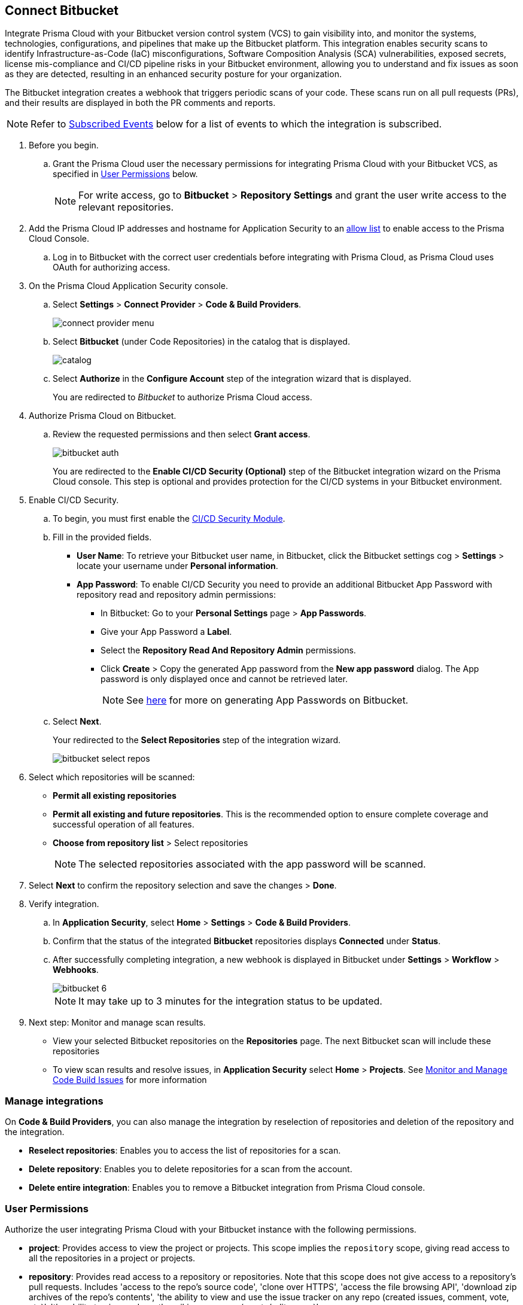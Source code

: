 :topic_type: task

[.task]
== Connect Bitbucket

Integrate Prisma Cloud with your Bitbucket version control system (VCS) to gain visibility into, and monitor the systems, technologies, configurations, and pipelines that make up the Bitbucket platform.
This integration enables security scans to identify Infrastructure-as-Code (IaC) misconfigurations, Software Composition Analysis (SCA) vulnerabilities, exposed secrets, license mis-compliance and CI/CD pipeline risks in your Bitbucket environment, allowing you to understand and fix issues as soon as they are detected, resulting in an enhanced security posture for your organization.

The Bitbucket integration creates a webhook that triggers periodic scans of your code. These scans run on all pull requests (PRs), and their results are displayed in both the PR comments and reports.

NOTE: Refer to <<#subscribed-events,Subscribed Events>> below for a list of events to which the integration is subscribed.

[.procedure]

. Before you begin.
.. Grant the Prisma Cloud user the necessary permissions for integrating Prisma Cloud with your Bitbucket VCS, as specified in <<#user-permissions, User Permissions>> below.
+
NOTE: For write access, go to *Bitbucket* > *Repository Settings* and grant the user write access to the relevant repositories.
. Add the Prisma Cloud IP addresses and hostname for Application Security to an xref:../../../../get-started/console-prerequisites.adoc[allow list] to enable access to the Prisma Cloud Console. 

.. Log in to Bitbucket with the correct user credentials before integrating with Prisma Cloud, as Prisma Cloud uses OAuth for authorizing access.

. On the Prisma Cloud Application Security console.
.. Select *Settings* > *Connect Provider* > *Code & Build Providers*.
+
image::application-security/connect-provider-menu.png[]

.. Select *Bitbucket* (under Code Repositories) in the catalog that is displayed.
+
image::application-security/catalog.png[]

.. Select *Authorize* in the *Configure Account* step of the integration wizard that is displayed.
+
You are redirected to _Bitbucket_ to authorize Prisma Cloud access.

. Authorize Prisma Cloud on Bitbucket.
.. Review the requested permissions and then select *Grant access*.
+
image::application-security/bitbucket-auth.png[]
+
You are redirected to the *Enable CI/CD Security (Optional)* step of the Bitbucket integration wizard on the Prisma Cloud console. This step is optional and provides protection for the CI/CD systems in your Bitbucket environment. 

. Enable CI/CD Security.
.. To begin, you must first enable the xref:../../application-security-license-types.adoc[CI/CD Security Module].
//Waiting for path to be provided
.. Fill in the provided fields. 
+
* *User Name*: To retrieve your Bitbucket user name, in Bitbucket, click the Bitbucket settings cog > *Settings* > locate your username under *Personal information*.
* *App Password*: To enable CI/CD Security you need to provide an additional Bitbucket App Password with repository read and repository admin permissions: 
** In Bitbucket: Go to your *Personal Settings* page > *App Passwords*. 
** Give your App Password a *Label*.
** Select the *Repository Read And Repository Admin* permissions. 
** Click *Create* > Copy the generated App password from the *New app password* dialog. The App password is only displayed once and cannot be retrieved later.
+
NOTE: See https://support.atlassian.com/bitbucket-cloud/docs/create-an-app-password/[here] for more on generating App Passwords on Bitbucket.

.. Select *Next*.
+
Your redirected to the *Select Repositories* step of the integration wizard.
+
image::application-security/bitbucket-select-repos.png[]

. Select which repositories will be scanned: 

* *Permit all existing repositories* 
* *Permit all existing and future repositories*.  This is the recommended option to ensure complete coverage and successful operation of all features. 
* *Choose from repository list* > Select repositories
+
NOTE: The selected repositories associated with the app password will be scanned.

. Select *Next* to confirm the repository selection and save the changes > *Done*.

. Verify integration.
.. In *Application Security*, select *Home* > *Settings* > *Code & Build Providers*.
.. Confirm that the status of the integrated *Bitbucket* repositories displays *Connected* under *Status*.
.. After successfully completing integration, a new webhook is displayed in Bitbucket under *Settings* > *Workflow* > *Webhooks*.
+
image::application-security/bitbucket-6.png[]
+
NOTE: It may take up to 3 minutes for the integration status to be updated.

. Next step: Monitor and manage scan results.
+
* View your selected Bitbucket repositories on the *Repositories* page. The next Bitbucket scan will include these repositories
* To view scan results and resolve issues, in *Application Security* select *Home* > *Projects*. See xref:../../../risk-management/monitor-and-manage-code-build/monitor-and-manage-code-build.adoc[Monitor and Manage Code Build Issues] for more information  


=== Manage integrations

On *Code & Build Providers*, you can also manage the integration by reselection of repositories and deletion of the repository and the integration.

* *Reselect repositories*: Enables you to access the list of repositories for a scan.
* *Delete repository*: Enables you to delete repositories for a scan from the account.
* *Delete entire integration*: Enables you to remove a Bitbucket integration from Prisma Cloud console.

[#user-permissions]
=== User Permissions

Authorize the user integrating Prisma Cloud with your Bitbucket instance with the following permissions.

* *project*: Provides access to view the project or projects. This scope implies the `repository` scope, giving read access to all the repositories in a project or projects. 

* *repository*: Provides read access to a repository or repositories. Note that this scope does not give access to a repository's pull requests. Includes 'access to the repo's source code', 'clone over HTTPS', 'access the file browsing API', 'download zip archives of the repo's contents', 'the ability to view and use the issue tracker on any repo (created issues, comment, vote, etc)', 'the ability to view and use the wiki on any repo (create/edit pages)'

* *repository:write*: Provides write (not admin) access to a repository or repositories. No distinction is made between public and private repositories. This scope implicitly grants the `repository` scope, which does not need to be requested separately. This scope alone does not give access to the pull requests API. Includes 'push access over HTTPS' and 'fork repos'

* *pullrequest*: Provides read access to pull requests. This scope implies the `repository` scope, giving read access to the pull request's destination repository. Includes 'see and list pull requests', 'create and resolve tasks' and 'comment on pull requests'

* *pullrequest:write*: Implicitly grants the `pullrequest` scope and adds the ability to create, merge and decline pull requests. This scope also implicitly grants the `repository:write scope`, giving write access to the pull request's destination repository. This is necessary to allow merging. Includes 'merge pull requests', 'decline pull requests', 'create pull requests' and 'approve pull requests'

* *issue*: The ability to interact with issue trackers the way non-repo members can. This scope doesn't implicitly grant any other scopes and doesn't give implicit access to the repository. Includes 'view, list and search issues', 'create new issues', 'comment on issues', 'watch issues' and 'vote for issues'

* *issue:write*: This scope implicitly grants the issue scope and adds the ability to transition and delete issues. This scope doesn't implicitly grant any other scopes and doesn't give implicit access to the repository. Includes 'transition issues' and 'delete issues'

* *webhook*: Gives access to webhooks. This scope is required for any webhook-related operation.
+
This scope gives read access to existing webhook subscriptions on all resources the authorization mechanism can access, without needing further scopes. For example:
+
A client can list all existing webhook subscriptions on a repository. The repository scope is not required.
Existing webhook subscriptions for the issue tracker on a repo can be retrieved without the issue scope. All that is required is the webhook scope.
+
To create webhooks, the client will need read access to the resource. Such as: for `issue:created`, the client will need to have both the webhook and the issue scope. Includes 'list webhook subscriptions on any accessible repository, user, team, or snippet' and 'create/update/delete webhook subscriptions'

* *snippet*: Provides read access to snippets. No distinction is made between public and private snippets (public snippets are accessible without any form of authentication). Includes 'view any snippet' and 'create snippet comments'

* *email*: Ability to see the user's primary email address. This should make it easier to use Bitbucket Cloud as a login provider for apps or external applications

* *account*: When used for:
+
** *user-related APIs*: Gives read-only access to the user's account information. Note that this doesn't include any ability to change any of the data. This scope allows you to view the user's: email addresses,language, location, website, full name, SSH keys, user groups
+
** *workspace-related APIs*: Grants access to view the workspace's: users, user permissions, projects

* *pipeline*: Gives read-only access to pipelines, steps, deployment environments and variables

* *pipeline:write*: Gives write access to pipelines. This scope allows a user to: stop pipelines, rerun failed pipelines, resume halted pipelines and trigger manual pipelines

For more information on Bitbucket permissions refer to the Bitbucket https://developer.atlassian.com/cloud/bitbucket/rest/intro/#authentication[Authentication methods] documentation.

==== Permissions for CI/CD Modules

The CI/CD module now includes a non-mandatory phase for creating a PAT (Personal Access Token). This token contains specific permissions relevant to the CI/CD module, providing *read* access and *administrative* capabilities

[#subscribed-events]
=== Subscribed Events

Below is a comprehensive list of events to which Prisma Cloud is subscribed. These events encompass various actions and changes occurring within your Bitbucket environment that trigger notifications and integrations with Prisma Cloud.

* *repo:push*: This event is triggered whenever a push operation occurs within a repository, indicating that new commits have been added or existing commits have been updated 

* *repo:fork*: This event occurs when a repository is forked, creating a copy of the original repository within the same or a different workspace

* *repo:updated*: This event is triggered when there are updates or changes made to the repository settings or configuration

* *repo:commit_comment_created*: This event occurs when a new comment is created on a commit within the repository

* *repo:commit_status_created*: This event is triggered when a new status or check is created for a commit within the repository

* *repo:commit_status_updated*: This event occurs when the status or check of a commit within the repository is updated

* *issue:created*: This event is triggered when a new issue is created within the repository

* *issue:comment_created*: This event occurs when a new comment is added to an existing issue within the repository

* *issue:updated*: This event is triggered when an existing issue within the repository is updated or modified

* *pullrequest:created*: This event occurs when a new pull request is created within the repository

* *pullrequest:updated*: This event is triggered when an existing pull request within the repository is updated or modified

* *pullrequest:fulfilled*: This event occurs when a pull request is fulfilled or merged into the target branch

* *pullrequest:rejected*: This event is triggered when a pull request is rejected or closed without being merged
